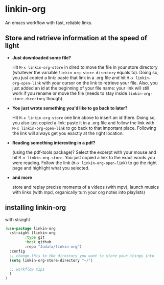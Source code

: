 * linkin-org

An emacs workflow with fast, reliable links.

** Store and retrieve information at the speed of light
- *Just downloaded some file?*

  Hit ~M-x linkin-org-store~ in dired to move the file in your store directory (whatever the variable ~linkin-org-store-directory~ equals to).
  Doing so, you just copied a link: paste that link in a .org file and hit ~M-x linkin-org-open-link~ with your cursor on the link to retrieve your file.
  Also, you just added an id at the beginning of your file name: your link will still work if you rename or move the file (needs to stay inside ~linkin-org-store-directory~ though).
- *You just wrote something you'd like to go back to later?*

  Hit ~M-x linkin-org-store~ one line above to insert an id there.
  Doing so, you also just copied a link: paste it in a .org file and follow the link with ~M-x linkin-org-open-link~ to go back to that important place.
  Following the link will always get you exactly at the right location.
- *Reading something interesting in a pdf?*

  (using the pdf-tools package)? Select the excerpt with your mouse and hit ~M-x linkin-org-store~.
  You just copied a link to the exact words you were reading.
  Follow the link (~M-x linkin-org-open-link~) to  go the right page and highlight what you selected.
- *and more*

   store and replay precise moments of a videos (with mpv), launch musics with links (with mpd, organically turn your org notes into playlists)


** installing linkin-org
with straight
#+begin_src emacs-lisp
(use-package linkin-org
  :straight (linkin-org
	     :type git
	     :host github
	     :repo "Judafa/linkin-org")
  :config
  ;; change this to the directory you want to store your things into
  (setq linkin-org-store-directory "~/")

  ;; workflow tips
  )
)
#+end_src



